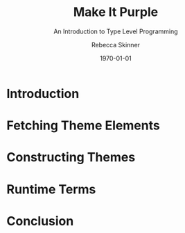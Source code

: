 #+TITLE: Make It Purple
#+SUBTITLE: An Introduction to Type Level Programming
#+author: Rebecca Skinner
#+BEAMER_FRAME_LEVEL: 2
#+options: H:2
#+LaTeX_CLASS: beamer
#+LaTeX_HEADER: \usecolortheme{magpie}
#+BEAMER_HEADER:\AtBeginSection[]{\begin{frame}<beamer>\frametitle{}\center{\huge{\secname}}\end{frame}}
#+startup: beamer
#+OPTIONS: toc:nil

#+date: \today

* Introduction

* Fetching Theme Elements

* Constructing Themes

* Runtime Terms

* Conclusion
